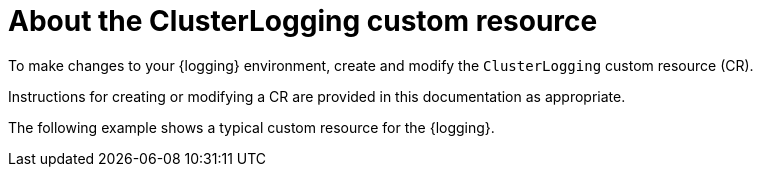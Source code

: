 // Module included in the following assemblies:
//
// * logging/cluster-logging.adoc

:_content-type: CONCEPT
[id="cluster-logging-configuring-crd_{context}"]
= About the ClusterLogging custom resource

To make changes to your {logging} environment, create and modify the `ClusterLogging` custom resource (CR).

Instructions for creating or modifying a CR are provided in this documentation as appropriate.

The following example shows a typical custom resource for the {logging}.

[id="efk-logging-configuring-about-sample_{context}"]
.Sample `ClusterLogging` custom resource (CR)
ifdef::openshift-enterprise,openshift-webscale,openshift-origin[]
[source,yaml]
----
apiVersion: "logging.openshift.io/v1"
kind: "ClusterLogging"
metadata:
  name: "instance" <1>
  namespace: "openshift-logging" <2>
spec:
  managementState: "Managed" <3>
  logStore:
    type: "elasticsearch" <4>
    retentionPolicy:
      application:
        maxAge: 1d
      infra:
        maxAge: 7d
      audit:
        maxAge: 7d
    elasticsearch:
      nodeCount: 3
      resources:
        limits:
          memory: 16Gi
        requests:
          cpu: 500m
          memory: 16Gi
      storage:
        storageClassName: "gp2"
        size: "200G"
      redundancyPolicy: "SingleRedundancy"
  visualization: <5>
    type: "kibana"
    kibana:
      resources:
        limits:
          memory: 736Mi
        requests:
          cpu: 100m
          memory: 736Mi
      replicas: 1
  collection: <6>
    logs:
      type: "fluentd"
      fluentd:
        resources:
          limits:
            memory: 736Mi
          requests:
            cpu: 100m
            memory: 736Mi
----
<1> The CR name must be `instance`.
<2> The CR must be installed to the `openshift-logging` namespace.
<3> The Red Hat OpenShift Logging Operator management state. When set to `unmanaged` the operator is in an unsupported state and will not get updates.
<4> Settings for the log store, including retention policy, the number of nodes, the resource requests and limits, and the storage class.
<5> Settings for the visualizer, including the resource requests and limits, and the number of pod replicas.
<6> Settings for the log collector, including the resource requests and limits.
endif::[]
